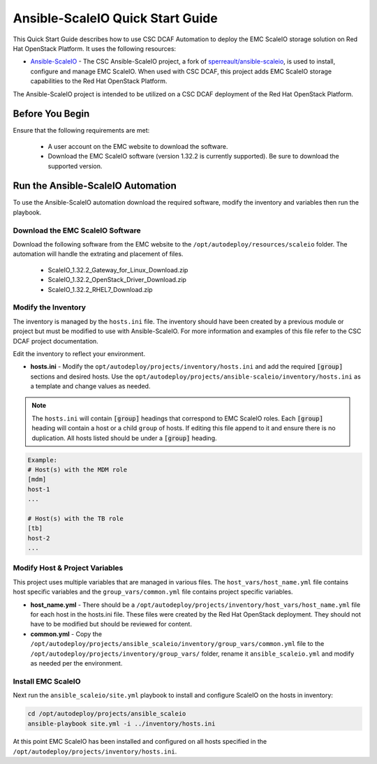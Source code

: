 Ansible-ScaleIO Quick Start Guide
=================================

This Quick Start Guide describes how to use CSC DCAF Automation to deploy the EMC
ScaleIO storage solution on Red Hat OpenStack Platform. It uses the following resources:

- `Ansible-ScaleIO <https://github.com/csc/ansible-scaleio>`_ - The CSC Ansible-ScaleIO
  project, a fork of `sperreault/ansible-scaleio <https://github.com/sperreault/ansible-scaleio>`_,
  is used to install, configure and manage EMC ScaleIO. When used with CSC DCAF, this
  project adds EMC ScaleIO storage capabilities to the Red Hat OpenStack Platform.

The Ansible-ScaleIO project is intended to be utilized on a CSC DCAF deployment of
the Red Hat OpenStack Platform.

Before You Begin
----------------

Ensure that the following requirements are met:

  - A user account on the EMC website to download the software.
  - Download the EMC ScaleIO software (version 1.32.2 is currently supported).
    Be sure to download the supported version.

Run the Ansible-ScaleIO Automation
----------------------------------

To use the Ansible-ScaleIO automation download the required software, modify the
inventory and variables then run the playbook.

Download the EMC ScaleIO Software
~~~~~~~~~~~~~~~~~~~~~~~~~~~~~~~~~

Download the following software from the EMC website to the ``/opt/autodeploy/resources/scaleio`` folder. The automation will handle the extrating and placement of files.

  - ScaleIO_1.32.2_Gateway_for_Linux_Download.zip
  - ScaleIO_1.32.2_OpenStack_Driver_Download.zip
  - ScaleIO_1.32.2_RHEL7_Download.zip

Modify the Inventory
~~~~~~~~~~~~~~~~~~~~

The inventory is managed by the ``hosts.ini`` file. The inventory should have been
created by a previous module or project but must be modified to use with Ansible-ScaleIO.
For more information and examples of this file refer to the CSC DCAF project documentation.

Edit the inventory to reflect your environment.

- **hosts.ini** - Modify the ``opt/autodeploy/projects/inventory/hosts.ini`` and
  add the required :code:`[group]` sections and desired hosts. Use the
  ``opt/autodeploy/projects/ansible-scaleio/inventory/hosts.ini`` as a template
  and change values as needed.

.. note::

  The ``hosts.ini`` will contain :code:`[group]` headings that correspond to
  EMC ScaleIO roles. Each :code:`[group]` heading will contain a host or a child
  ``group`` of hosts. If editing this file append to it and ensure there is no
  duplication. All hosts listed should be under a :code:`[group]` heading.

.. code-block:: yaml

  Example:
  # Host(s) with the MDM role
  [mdm]
  host-1
  ...

  # Host(s) with the TB role
  [tb]
  host-2
  ...

Modify Host & Project Variables
~~~~~~~~~~~~~~~~~~~~~~~~~~~~~~~

This project uses multiple variables that are managed in various files. The
``host_vars/host_name.yml`` file contains host specific variables and the ``group_vars/common.yml`` file contains project specific variables.

- **host_name.yml** - There should be a ``/opt/autodeploy/projects/inventory/host_vars/host_name.yml``
  file for each host in the hosts.ini file. These files were created by the Red Hat
  OpenStack deployment. They should not have to be modified but should be reviewed
  for content.

- **common.yml** - Copy the ``/opt/autodeploy/projects/ansible_scaleio/inventory/group_vars/common.yml``
  file to the ``/opt/autodeploy/projects/inventory/group_vars/`` folder, rename it
  ``ansible_scaleio.yml`` and modify as needed per the environment.

Install EMC ScaleIO
~~~~~~~~~~~~~~~~~~~

Next run the ``ansible_scaleio/site.yml`` playbook to install and configure ScaleIO
on the hosts in inventory:

.. code-block:: bash

    cd /opt/autodeploy/projects/ansible_scaleio
    ansible-playbook site.yml -i ../inventory/hosts.ini

At this point EMC ScaleIO has been installed and configured on all hosts specified
in the ``/opt/autodeploy/projects/inventory/hosts.ini``.
